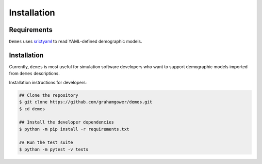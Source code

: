 .. _sec_installation:

============
Installation
============

Requirements
------------

``Demes`` uses `srictyaml <https://github.com/crdoconnor/strictyaml>`_ to 
read YAML-defined demographic models.

Installation
------------

Currently, ``demes`` is most useful for simulation software developers who
want to support demographic models imported from ``demes`` descriptions.

Installation instructions for developers:

.. code-block::

   ## Clone the repository
   $ git clone https://github.com/grahamgower/demes.git
   $ cd demes
   
   ## Install the developer dependencies
   $ python -m pip install -r requirements.txt
   
   ## Run the test suite
   $ python -m pytest -v tests


